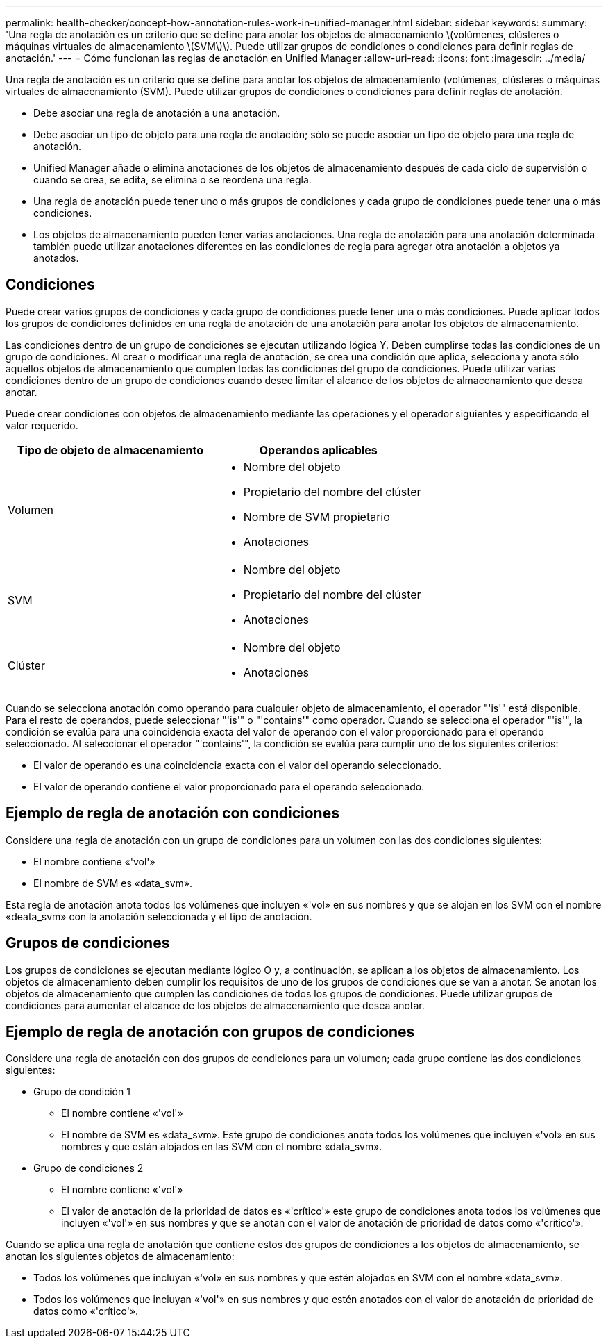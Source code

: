 ---
permalink: health-checker/concept-how-annotation-rules-work-in-unified-manager.html 
sidebar: sidebar 
keywords:  
summary: 'Una regla de anotación es un criterio que se define para anotar los objetos de almacenamiento \(volúmenes, clústeres o máquinas virtuales de almacenamiento \(SVM\)\). Puede utilizar grupos de condiciones o condiciones para definir reglas de anotación.' 
---
= Cómo funcionan las reglas de anotación en Unified Manager
:allow-uri-read: 
:icons: font
:imagesdir: ../media/


[role="lead"]
Una regla de anotación es un criterio que se define para anotar los objetos de almacenamiento (volúmenes, clústeres o máquinas virtuales de almacenamiento (SVM). Puede utilizar grupos de condiciones o condiciones para definir reglas de anotación.

* Debe asociar una regla de anotación a una anotación.
* Debe asociar un tipo de objeto para una regla de anotación; sólo se puede asociar un tipo de objeto para una regla de anotación.
* Unified Manager añade o elimina anotaciones de los objetos de almacenamiento después de cada ciclo de supervisión o cuando se crea, se edita, se elimina o se reordena una regla.
* Una regla de anotación puede tener uno o más grupos de condiciones y cada grupo de condiciones puede tener una o más condiciones.
* Los objetos de almacenamiento pueden tener varias anotaciones. Una regla de anotación para una anotación determinada también puede utilizar anotaciones diferentes en las condiciones de regla para agregar otra anotación a objetos ya anotados.




== Condiciones

Puede crear varios grupos de condiciones y cada grupo de condiciones puede tener una o más condiciones. Puede aplicar todos los grupos de condiciones definidos en una regla de anotación de una anotación para anotar los objetos de almacenamiento.

Las condiciones dentro de un grupo de condiciones se ejecutan utilizando lógica Y. Deben cumplirse todas las condiciones de un grupo de condiciones. Al crear o modificar una regla de anotación, se crea una condición que aplica, selecciona y anota sólo aquellos objetos de almacenamiento que cumplen todas las condiciones del grupo de condiciones. Puede utilizar varias condiciones dentro de un grupo de condiciones cuando desee limitar el alcance de los objetos de almacenamiento que desea anotar.

Puede crear condiciones con objetos de almacenamiento mediante las operaciones y el operador siguientes y especificando el valor requerido.

|===
| Tipo de objeto de almacenamiento | Operandos aplicables 


 a| 
Volumen
 a| 
* Nombre del objeto
* Propietario del nombre del clúster
* Nombre de SVM propietario
* Anotaciones




 a| 
SVM
 a| 
* Nombre del objeto
* Propietario del nombre del clúster
* Anotaciones




 a| 
Clúster
 a| 
* Nombre del objeto
* Anotaciones


|===
Cuando se selecciona anotación como operando para cualquier objeto de almacenamiento, el operador "'is'" está disponible. Para el resto de operandos, puede seleccionar "'is'" o "'contains'" como operador. Cuando se selecciona el operador "'is'", la condición se evalúa para una coincidencia exacta del valor de operando con el valor proporcionado para el operando seleccionado. Al seleccionar el operador "'contains'", la condición se evalúa para cumplir uno de los siguientes criterios:

* El valor de operando es una coincidencia exacta con el valor del operando seleccionado.
* El valor de operando contiene el valor proporcionado para el operando seleccionado.




== Ejemplo de regla de anotación con condiciones

Considere una regla de anotación con un grupo de condiciones para un volumen con las dos condiciones siguientes:

* El nombre contiene «'vol'»
* El nombre de SVM es «data_svm».


Esta regla de anotación anota todos los volúmenes que incluyen «'vol» en sus nombres y que se alojan en los SVM con el nombre «deata_svm» con la anotación seleccionada y el tipo de anotación.



== Grupos de condiciones

Los grupos de condiciones se ejecutan mediante lógico O y, a continuación, se aplican a los objetos de almacenamiento. Los objetos de almacenamiento deben cumplir los requisitos de uno de los grupos de condiciones que se van a anotar. Se anotan los objetos de almacenamiento que cumplen las condiciones de todos los grupos de condiciones. Puede utilizar grupos de condiciones para aumentar el alcance de los objetos de almacenamiento que desea anotar.



== Ejemplo de regla de anotación con grupos de condiciones

Considere una regla de anotación con dos grupos de condiciones para un volumen; cada grupo contiene las dos condiciones siguientes:

* Grupo de condición 1
+
** El nombre contiene «'vol'»
** El nombre de SVM es «data_svm». Este grupo de condiciones anota todos los volúmenes que incluyen «'vol» en sus nombres y que están alojados en las SVM con el nombre «data_svm».


* Grupo de condiciones 2
+
** El nombre contiene «'vol'»
** El valor de anotación de la prioridad de datos es «'crítico'» este grupo de condiciones anota todos los volúmenes que incluyen «'vol'» en sus nombres y que se anotan con el valor de anotación de prioridad de datos como «'crítico'».




Cuando se aplica una regla de anotación que contiene estos dos grupos de condiciones a los objetos de almacenamiento, se anotan los siguientes objetos de almacenamiento:

* Todos los volúmenes que incluyan «'vol» en sus nombres y que estén alojados en SVM con el nombre «data_svm».
* Todos los volúmenes que incluyan «'vol'» en sus nombres y que estén anotados con el valor de anotación de prioridad de datos como «'crítico'».

